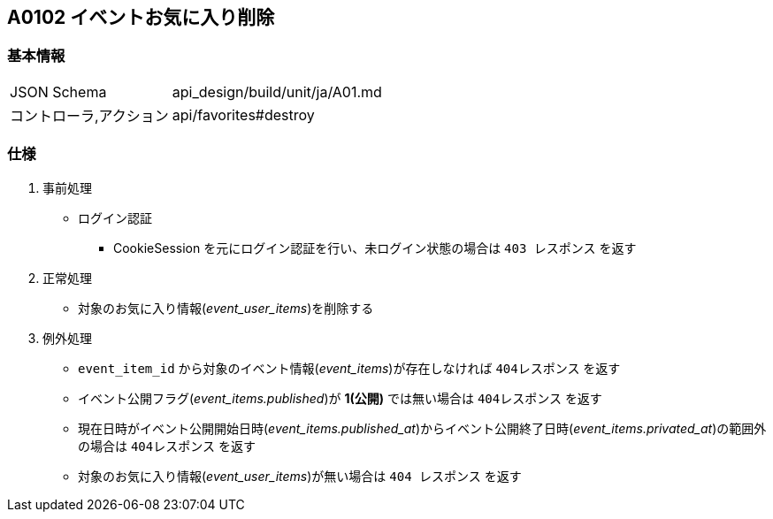 == A0102 イベントお気に入り削除

=== 基本情報
[cols="38,80"]
|=====
| JSON Schema             | api_design/build/unit/ja/A01.md
| コントローラ,アクション | api/favorites#destroy
|=====

=== 仕様
. 事前処理
** ログイン認証
*** CookieSession を元にログイン認証を行い、未ログイン状態の場合は `403 レスポンス` を返す
. 正常処理
** 対象のお気に入り情報(__event_user_items__)を削除する
. 例外処理
** `event_item_id` から対象のイベント情報(__event_items__)が存在しなければ `404レスポンス` を返す
** イベント公開フラグ(__event_items.published__)が *1(公開)* では無い場合は `404レスポンス` を返す
** 現在日時がイベント公開開始日時(__event_items.published_at__)からイベント公開終了日時(__event_items.privated_at__)の範囲外の場合は `404レスポンス` を返す
** 対象のお気に入り情報(__event_user_items__)が無い場合は `404 レスポンス` を返す
